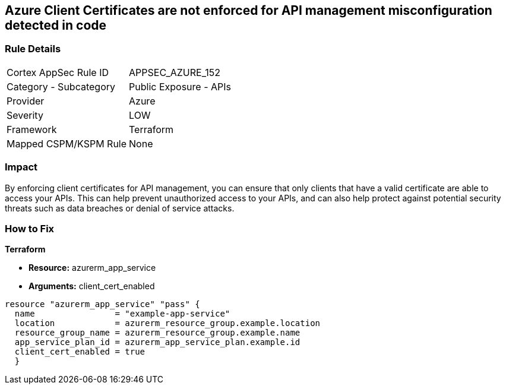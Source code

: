 == Azure Client Certificates are not enforced for API management misconfiguration detected in code


=== Rule Details

[cols="1,2"]
|===
|Cortex AppSec Rule ID |APPSEC_AZURE_152
|Category - Subcategory |Public Exposure - APIs
|Provider |Azure
|Severity |LOW
|Framework |Terraform
|Mapped CSPM/KSPM Rule |None
|===
 



=== Impact
By enforcing client certificates for API management, you can ensure that only clients that have a valid certificate are able to access your APIs.
This can help prevent unauthorized access to your APIs, and can also help protect against potential security threats such as data breaches or denial of service attacks.

=== How to Fix


*Terraform* 


* *Resource:* azurerm_app_service
* *Arguments:* client_cert_enabled


[source,go]
----
resource "azurerm_app_service" "pass" {
  name                = "example-app-service"
  location            = azurerm_resource_group.example.location
  resource_group_name = azurerm_resource_group.example.name
  app_service_plan_id = azurerm_app_service_plan.example.id
  client_cert_enabled = true
  }
----
